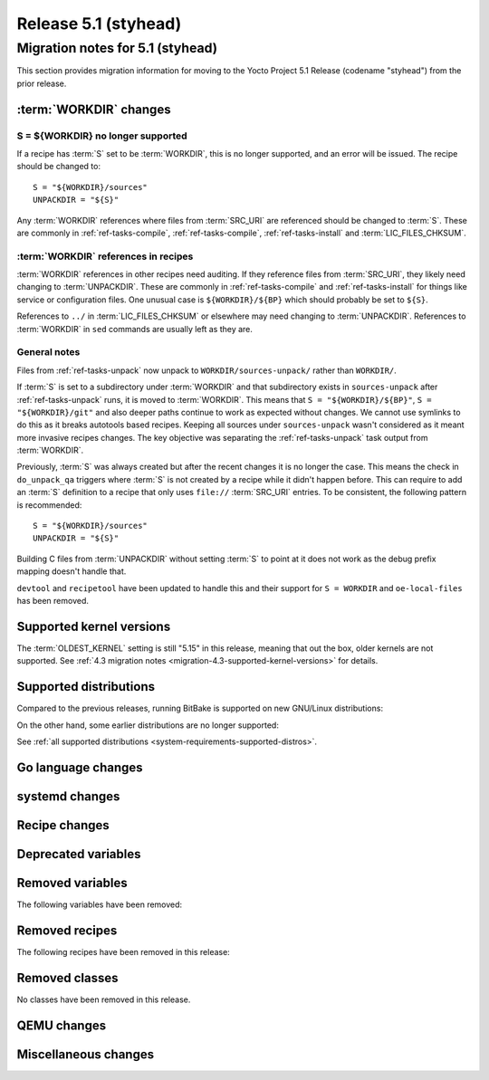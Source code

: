 .. SPDX-License-Identifier: CC-BY-SA-2.0-UK

Release 5.1 (styhead)
=====================

Migration notes for 5.1 (styhead)
------------------------------------

This section provides migration information for moving to the Yocto
Project 5.1 Release (codename "styhead") from the prior release.

.. _migration-5.1-supported-kernel-versions:

:term:`WORKDIR` changes
~~~~~~~~~~~~~~~~~~~~~~~

S = ${WORKDIR} no longer supported
^^^^^^^^^^^^^^^^^^^^^^^^^^^^^^^^^^

If a recipe has :term:`S` set to be :term:`WORKDIR`, this is no longer
supported, and an error will be issued. The recipe should be changed to::

    S = "${WORKDIR}/sources"
    UNPACKDIR = "${S}"

Any :term:`WORKDIR` references where files from :term:`SRC_URI` are referenced
should be changed to :term:`S`. These are commonly in :ref:`ref-tasks-compile`,
:ref:`ref-tasks-compile`, :ref:`ref-tasks-install` and :term:`LIC_FILES_CHKSUM`.

:term:`WORKDIR` references in recipes
^^^^^^^^^^^^^^^^^^^^^^^^^^^^^^^^^^^^^

:term:`WORKDIR` references in other recipes need auditing. If they reference
files from :term:`SRC_URI`, they likely need changing to :term:`UNPACKDIR`.
These are commonly in :ref:`ref-tasks-compile` and :ref:`ref-tasks-install`
for things like service or configuration files. One unusual case is
``${WORKDIR}/${BP}`` which should probably be set to ``${S}``.

References to ``../`` in :term:`LIC_FILES_CHKSUM` or elsewhere may need changing
to :term:`UNPACKDIR`. References to :term:`WORKDIR` in ``sed`` commands are
usually left as they are.

General notes
^^^^^^^^^^^^^

Files from :ref:`ref-tasks-unpack` now unpack to ``WORKDIR/sources-unpack/``
rather than ``WORKDIR/``.

If :term:`S` is set to a subdirectory under :term:`WORKDIR` and that
subdirectory exists in ``sources-unpack`` after :ref:`ref-tasks-unpack` runs,
it is moved to :term:`WORKDIR`. This means that ``S = "${WORKDIR}/${BP}"``,
``S = "${WORKDIR}/git"`` and also deeper paths continue to work as expected
without changes. We cannot use symlinks to do this as it breaks autotools
based recipes. Keeping all sources under ``sources-unpack`` wasn't considered
as it meant more invasive recipes changes. The key objective was separating the
:ref:`ref-tasks-unpack` task output from :term:`WORKDIR`.

Previously, :term:`S` was always created but after the recent changes it is no
longer the case. This means the check in ``do_unpack_qa`` triggers where
:term:`S` is not created by a recipe while it didn't happen before. This can
require to add an :term:`S` definition to a recipe that only uses
``file://`` :term:`SRC_URI` entries. To be consistent, the following pattern is
recommended::

    S = "${WORKDIR}/sources"
    UNPACKDIR = "${S}"

Building C files from :term:`UNPACKDIR` without setting :term:`S` to point at
it does not work as the debug prefix mapping doesn't handle that.

``devtool``  and ``recipetool`` have been updated to handle this and their
support for ``S = WORKDIR`` and ``oe-local-files`` has been removed.

Supported kernel versions
~~~~~~~~~~~~~~~~~~~~~~~~~

The :term:`OLDEST_KERNEL` setting is still "5.15" in this release, meaning that
out the box, older kernels are not supported. See :ref:`4.3 migration notes
<migration-4.3-supported-kernel-versions>` for details.

.. _migration-5.1-supported-distributions:

Supported distributions
~~~~~~~~~~~~~~~~~~~~~~~

Compared to the previous releases, running BitBake is supported on new
GNU/Linux distributions:

On the other hand, some earlier distributions are no longer supported:

See :ref:`all supported distributions <system-requirements-supported-distros>`.

.. _migration-5.1-go-changes:

Go language changes
~~~~~~~~~~~~~~~~~~~

.. _migration-5.1-systemd-changes:

systemd changes
~~~~~~~~~~~~~~~

.. _migration-5.1-recipe-changes:

Recipe changes
~~~~~~~~~~~~~~

.. _migration-5.1-deprecated-variables:

Deprecated variables
~~~~~~~~~~~~~~~~~~~~

.. _migration-5.1-removed-variables:

Removed variables
~~~~~~~~~~~~~~~~~

The following variables have been removed:

.. _migration-5.1-removed-recipes:

Removed recipes
~~~~~~~~~~~~~~~

The following recipes have been removed in this release:

.. _migration-5.1-removed-classes:

Removed classes
~~~~~~~~~~~~~~~

No classes have been removed in this release.

.. _migration-5.1-qemu-changes:

QEMU changes
~~~~~~~~~~~~

.. _migration-5.1-misc-changes:

Miscellaneous changes
~~~~~~~~~~~~~~~~~~~~~

